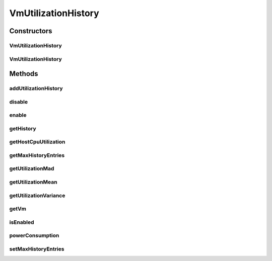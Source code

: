 .. java:import:: org.cloudbus.cloudsim.util MathUtil

.. java:import:: java.util Collections

.. java:import:: java.util SortedMap

.. java:import:: java.util TreeMap

.. java:import:: java.util.stream Stream

VmUtilizationHistory
====================

.. java:package:: org.cloudbus.cloudsim.vms
   :noindex:

.. java:type:: public class VmUtilizationHistory implements UtilizationHistory

   Stores resource utilization data for a specific \ :java:ref:`Vm`\ .

   :author: Anton Beloglazov, Manoel Campos da Silva Filho

Constructors
------------
VmUtilizationHistory
^^^^^^^^^^^^^^^^^^^^

.. java:constructor:: public VmUtilizationHistory(Vm vm, boolean enabled)
   :outertype: VmUtilizationHistory

   Instantiates the class to store resource utilization history for a specific \ :java:ref:`Vm`\ .

   :param vm: the vm to instantiates the object to store utilization history
   :param enabled: true if the history must be enabled by default, enabling usage history to be collected and stored; false if it must be disabled to avoid storing any history, in order to reduce memory usage

VmUtilizationHistory
^^^^^^^^^^^^^^^^^^^^

.. java:constructor:: public VmUtilizationHistory(Vm vm)
   :outertype: VmUtilizationHistory

   Instantiates the class to store resource utilization history for a specific \ :java:ref:`Vm`\ .

   :param vm: the vm to instantiates the object to store utilization history

Methods
-------
addUtilizationHistory
^^^^^^^^^^^^^^^^^^^^^

.. java:method:: @Override public void addUtilizationHistory(double time)
   :outertype: VmUtilizationHistory

disable
^^^^^^^

.. java:method:: @Override public void disable()
   :outertype: VmUtilizationHistory

enable
^^^^^^

.. java:method:: @Override public void enable()
   :outertype: VmUtilizationHistory

getHistory
^^^^^^^^^^

.. java:method:: @Override public SortedMap<Double, Double> getHistory()
   :outertype: VmUtilizationHistory

getHostCpuUtilization
^^^^^^^^^^^^^^^^^^^^^

.. java:method:: @Override public double getHostCpuUtilization(double time)
   :outertype: VmUtilizationHistory

getMaxHistoryEntries
^^^^^^^^^^^^^^^^^^^^

.. java:method:: @Override public int getMaxHistoryEntries()
   :outertype: VmUtilizationHistory

getUtilizationMad
^^^^^^^^^^^^^^^^^

.. java:method:: @Override public double getUtilizationMad()
   :outertype: VmUtilizationHistory

getUtilizationMean
^^^^^^^^^^^^^^^^^^

.. java:method:: @Override public double getUtilizationMean()
   :outertype: VmUtilizationHistory

getUtilizationVariance
^^^^^^^^^^^^^^^^^^^^^^

.. java:method:: @Override public double getUtilizationVariance()
   :outertype: VmUtilizationHistory

getVm
^^^^^

.. java:method:: @Override public Vm getVm()
   :outertype: VmUtilizationHistory

isEnabled
^^^^^^^^^

.. java:method:: @Override public boolean isEnabled()
   :outertype: VmUtilizationHistory

powerConsumption
^^^^^^^^^^^^^^^^

.. java:method:: @Override public double powerConsumption(double time)
   :outertype: VmUtilizationHistory

setMaxHistoryEntries
^^^^^^^^^^^^^^^^^^^^

.. java:method:: @Override public void setMaxHistoryEntries(int maxHistoryEntries)
   :outertype: VmUtilizationHistory

